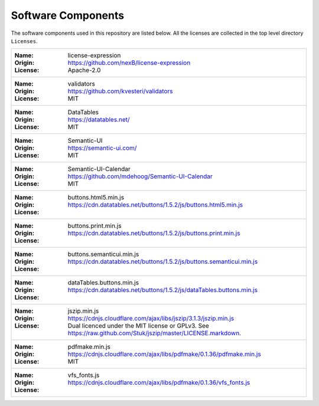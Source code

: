 Software Components
###################

The software components used in this repository are listed below. 
All the licenses are collected in the top level directory ``Licenses``.

+------------------------------------------------------------------------------------------------------------------------+
| :Name: license-expression                                                                                              |
| :Origin: https://github.com/nexB/license-expression                                                                    |
| :License: Apache-2.0                                                                                                   |
+------------------------------------------------------------------------------------------------------------------------+
| :Name: validators                                                                                                      |
| :Origin: https://github.com/kvesteri/validators                                                                        |
| :License: MIT                                                                                                          |
+------------------------------------------------------------------------------------------------------------------------+
| :Name: DataTables                                                                                                      |
| :Origin: https://datatables.net/                                                                                       |
| :License: MIT                                                                                                          |
+------------------------------------------------------------------------------------------------------------------------+
| :Name: Semantic-UI                                                                                                     |
| :Origin: https://semantic-ui.com/                                                                                      |
| :License: MIT                                                                                                          |
+------------------------------------------------------------------------------------------------------------------------+
| :Name: Semantic-UI-Calendar                                                                                            |
| :Origin: https://github.com/mdehoog/Semantic-UI-Calendar                                                               |
| :License: MIT                                                                                                          |
+------------------------------------------------------------------------------------------------------------------------+
| :Name: buttons.html5.min.js                                                                                            |
| :Origin: https://cdn.datatables.net/buttons/1.5.2/js/buttons.html5.min.js                                              |
| :License:                                                                                                              |
+------------------------------------------------------------------------------------------------------------------------+
| :Name: buttons.print.min.js                                                                                            |
| :Origin: https://cdn.datatables.net/buttons/1.5.2/js/buttons.print.min.js                                              |
| :License:                                                                                                              |
+------------------------------------------------------------------------------------------------------------------------+
| :Name: buttons.semanticui.min.js                                                                                       |
| :Origin: https://cdn.datatables.net/buttons/1.5.2/js/buttons.semanticui.min.js                                         |
| :License:                                                                                                              |
+------------------------------------------------------------------------------------------------------------------------+
| :Name: dataTables.buttons.min.js                                                                                       |
| :Origin: https://cdn.datatables.net/buttons/1.5.2/js/dataTables.buttons.min.js                                         |
| :License:                                                                                                              |
+------------------------------------------------------------------------------------------------------------------------+
| :Name: jszip.min.js                                                                                                    |
| :Origin: https://cdnjs.cloudflare.com/ajax/libs/jszip/3.1.3/jszip.min.js                                               |
| :License: Dual licenced under the MIT license or GPLv3. See https://raw.github.com/Stuk/jszip/master/LICENSE.markdown. |
+------------------------------------------------------------------------------------------------------------------------+
| :Name: pdfmake.min.js                                                                                                  |
| :Origin: https://cdnjs.cloudflare.com/ajax/libs/pdfmake/0.1.36/pdfmake.min.js                                          |
| :License: MIT                                                                                                          |
+------------------------------------------------------------------------------------------------------------------------+
| :Name: vfs_fonts.js                                                                                                    |
| :Origin: https://cdnjs.cloudflare.com/ajax/libs/pdfmake/0.1.36/vfs_fonts.js                                            |
| :License:                                                                                                              |
+------------------------------------------------------------------------------------------------------------------------+
